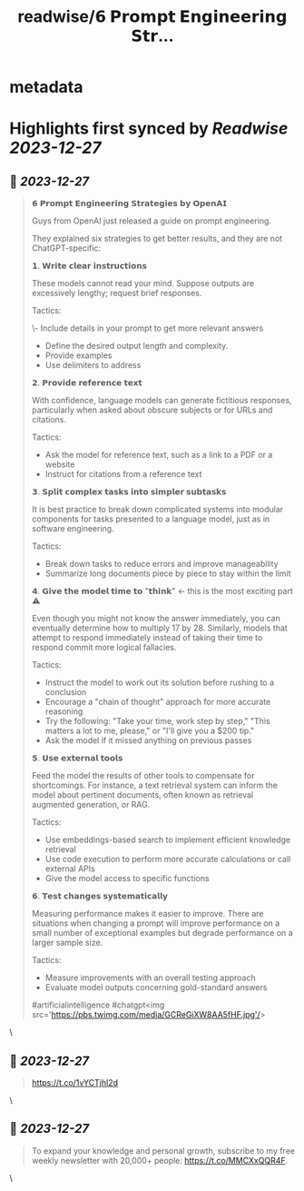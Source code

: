 :PROPERTIES:
:title: readwise/𝟲 𝗣𝗿𝗼𝗺𝗽𝘁 𝗘𝗻𝗴𝗶𝗻𝗲𝗲𝗿𝗶𝗻𝗴 𝗦𝘁𝗿...
:END:


* metadata
:PROPERTIES:
:author: [[milan_milanovic on Twitter]]
:full-title: "𝟲 𝗣𝗿𝗼𝗺𝗽𝘁 𝗘𝗻𝗴𝗶𝗻𝗲𝗲𝗿𝗶𝗻𝗴 𝗦𝘁𝗿..."
:category: [[tweets]]
:url: https://twitter.com/milan_milanovic/status/1739618863933800792
:image-url: https://pbs.twimg.com/profile_images/1079879617681543169/3i2gaxfX.jpg
:END:

* Highlights first synced by [[Readwise]] [[2023-12-27]]
** 📌 [[2023-12-27]]
#+BEGIN_QUOTE
𝟲 𝗣𝗿𝗼𝗺𝗽𝘁 𝗘𝗻𝗴𝗶𝗻𝗲𝗲𝗿𝗶𝗻𝗴 𝗦𝘁𝗿𝗮𝘁𝗲𝗴𝗶𝗲𝘀 𝗯𝘆 𝗢𝗽𝗲𝗻𝗔𝗜

Guys from OpenAI just released a guide on prompt engineering.

They explained six strategies to get better results, and they are not ChatGPT-specific:

𝟭. 𝗪𝗿𝗶𝘁𝗲 𝗰𝗹𝗲𝗮𝗿 𝗶𝗻𝘀𝘁𝗿𝘂𝗰𝘁𝗶𝗼𝗻𝘀

These models cannot read your mind. Suppose outputs are excessively lengthy; request brief responses.

Tactics:

\- Include details in your prompt to get more relevant answers
- Define the desired output length and complexity.
- Provide examples
- Use delimiters to address

𝟮. 𝗣𝗿𝗼𝘃𝗶𝗱𝗲 𝗿𝗲𝗳𝗲𝗿𝗲𝗻𝗰𝗲 𝘁𝗲𝘅𝘁

With confidence, language models can generate fictitious responses, particularly when asked about obscure subjects or for URLs and citations.

Tactics:

- Ask the model for reference text, such as a link to a PDF or a website
- Instruct for citations from a reference text

𝟯. 𝗦𝗽𝗹𝗶𝘁 𝗰𝗼𝗺𝗽𝗹𝗲𝘅 𝘁𝗮𝘀𝗸𝘀 𝗶𝗻𝘁𝗼 𝘀𝗶𝗺𝗽𝗹𝗲𝗿 𝘀𝘂𝗯𝘁𝗮𝘀𝗸𝘀

It is best practice to break down complicated systems into modular components for tasks presented to a language model, just as in software engineering.

Tactics:

- Break down tasks to reduce errors and improve manageability
- Summarize long documents piece by piece to stay within the limit

𝟰. 𝗚𝗶𝘃𝗲 𝘁𝗵𝗲 𝗺𝗼𝗱𝗲𝗹 𝘁𝗶𝗺𝗲 𝘁𝗼 "𝘁𝗵𝗶𝗻𝗸" <- this is the most exciting part ⚠️

Even though you might not know the answer immediately, you can eventually determine how to multiply 17 by 28. Similarly, models that attempt to respond immediately instead of taking their time to respond commit more logical fallacies.

Tactics:

- Instruct the model to work out its solution before rushing to a conclusion
- Encourage a "chain of thought" approach for more accurate reasoning
- Try the following: "Take your time, work step by step," "This matters a lot to me, please," or "I'll give you a $200 tip."
- Ask the model if it missed anything on previous passes

𝟱. 𝗨𝘀𝗲 𝗲𝘅𝘁𝗲𝗿𝗻𝗮𝗹 𝘁𝗼𝗼𝗹𝘀

Feed the model the results of other tools to compensate for shortcomings. For instance, a text retrieval system can inform the model about pertinent documents, often known as retrieval augmented generation, or RAG.

Tactics:

- Use embeddings-based search to implement efficient knowledge retrieval
- Use code execution to perform more accurate calculations or call external APIs
- Give the model access to specific functions

𝟲. 𝗧𝗲𝘀𝘁 𝗰𝗵𝗮𝗻𝗴𝗲𝘀 𝘀𝘆𝘀𝘁𝗲𝗺𝗮𝘁𝗶𝗰𝗮𝗹𝗹𝘆

Measuring performance makes it easier to improve. There are situations when changing a prompt will improve performance on a small number of exceptional examples but degrade performance on a larger sample size.

Tactics:

- Measure improvements with an overall testing approach
- Evaluate model outputs concerning gold-standard answers

#artificialintelligence #chatgpt<img src='https://pbs.twimg.com/media/GCReGiXW8AA5fHF.jpg'/> 
#+END_QUOTE\
** 📌 [[2023-12-27]]
#+BEGIN_QUOTE
https://t.co/1vYCTjhl2d 
#+END_QUOTE\
** 📌 [[2023-12-27]]
#+BEGIN_QUOTE
To expand your knowledge and personal growth, subscribe to my free weekly newsletter with 20,000+ people: https://t.co/MMCXxQQR4F. 
#+END_QUOTE\